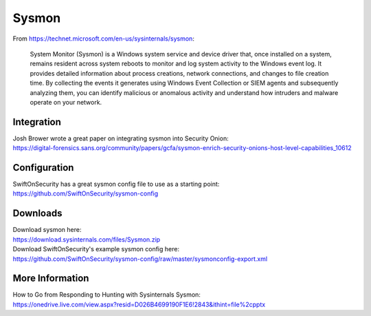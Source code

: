 Sysmon
======

From https://technet.microsoft.com/en-us/sysinternals/sysmon:

    System Monitor (Sysmon) is a Windows system service and device
    driver that, once installed on a system, remains resident across
    system reboots to monitor and log system activity to the Windows
    event log. It provides detailed information about process creations,
    network connections, and changes to file creation time. By
    collecting the events it generates using Windows Event Collection or
    SIEM agents and subsequently analyzing them, you can identify
    malicious or anomalous activity and understand how intruders and
    malware operate on your network.

Integration
-----------

| Josh Brower wrote a great paper on integrating sysmon into Security
  Onion:
| https://digital-forensics.sans.org/community/papers/gcfa/sysmon-enrich-security-onions-host-level-capabilities_10612

Configuration
-------------

| SwiftOnSecurity has a great sysmon config file to use as a starting
  point:
| https://github.com/SwiftOnSecurity/sysmon-config

Downloads
---------

| Download sysmon here:
| https://download.sysinternals.com/files/Sysmon.zip

| Download SwiftOnSecurity's example sysmon config here:
| https://github.com/SwiftOnSecurity/sysmon-config/raw/master/sysmonconfig-export.xml

More Information
----------------

| How to Go from Responding to Hunting with Sysinternals Sysmon:
| https://onedrive.live.com/view.aspx?resid=D026B4699190F1E6!2843&ithint=file%2cpptx
